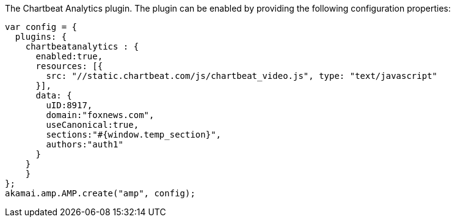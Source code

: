 The Chartbeat Analytics plugin. The plugin can be enabled by providing the following configuration properties:

[source, javascript]
----
var config = {
  plugins: {
    chartbeatanalytics : {
      enabled:true,
      resources: [{
        src: "//static.chartbeat.com/js/chartbeat_video.js", type: "text/javascript"
      }],
      data: {
        uID:8917,
        domain:"foxnews.com",
        useCanonical:true,
        sections:"#{window.temp_section}",
        authors:"auth1"
      }
    }
    }
};
akamai.amp.AMP.create("amp", config);
----